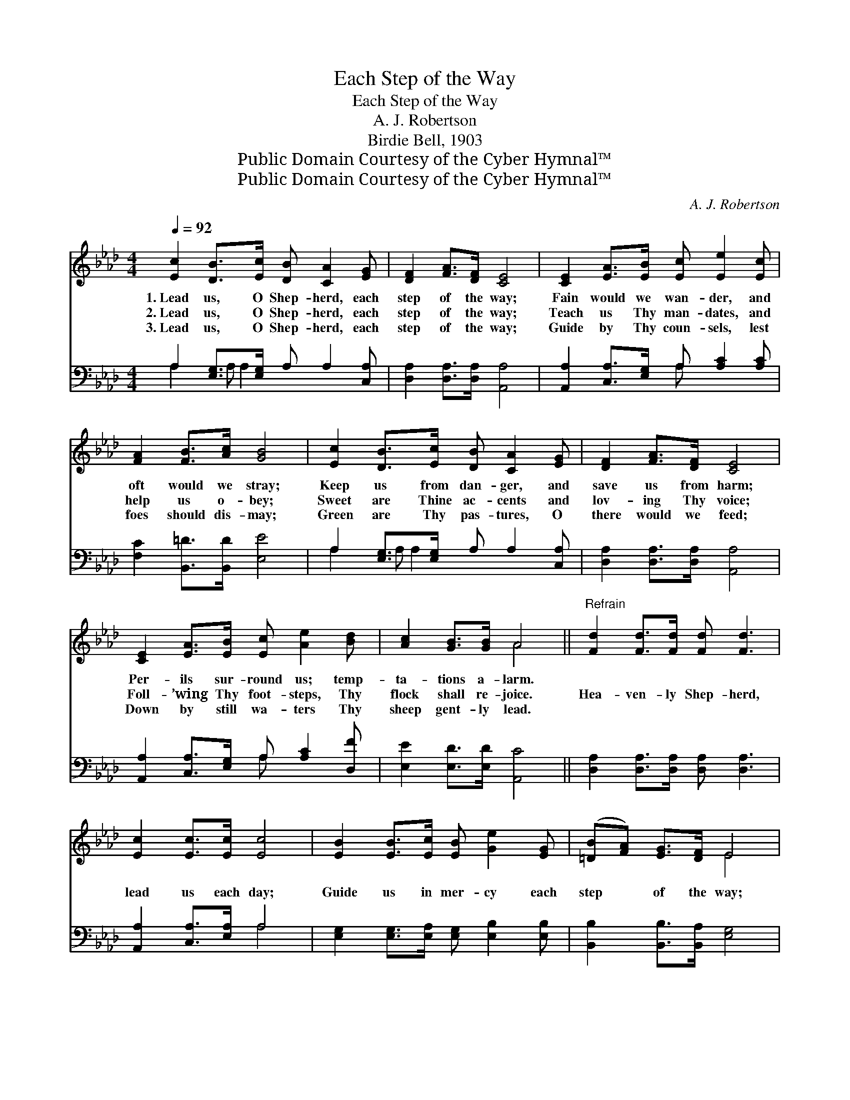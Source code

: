 X:1
T:Each Step of the Way
T:Each Step of the Way
T:A. J. Robertson
T:Birdie Bell, 1903
T:Public Domain Courtesy of the Cyber Hymnal™
T:Public Domain Courtesy of the Cyber Hymnal™
C:A. J. Robertson
Z:Public Domain
Z:Courtesy of the Cyber Hymnal™
%%score ( 1 2 ) ( 3 4 )
L:1/8
Q:1/4=92
M:4/4
K:Ab
V:1 treble 
V:2 treble 
V:3 bass 
V:4 bass 
V:1
 [Ec]2 [DB]>[Ec] [DB] [CA]2 [EG] | [DF]2 [FA]>[DF] [CE]4 | [CE]2 [EA]>[EB] [Ec] [Ee]2 [Ec] | %3
w: 1.~Lead us, O Shep- herd, each|step of the way;|Fain would we wan- der, and|
w: 2.~Lead us, O Shep- herd, each|step of the way;|Teach us Thy man- dates, and|
w: 3.~Lead us, O Shep- herd, each|step of the way;|Guide by Thy coun- sels, lest|
 [FA]2 [FB]>[Ac] [GB]4 | [Ec]2 [DB]>[Ec] [DB] [CA]2 [EG] | [DF]2 [FA]>[DF] [CE]4 | %6
w: oft would we stray;|Keep us from dan- ger, and|save us from harm;|
w: help us o- bey;|Sweet are Thine ac- cents and|lov- ing Thy voice;|
w: foes should dis- may;|Green are Thy pas- tures, O|there would we feed;|
 [CE]2 [EA]>[EB] [Ec] [Ae]2 [Bd] | [Ac]2 [GB]>[GB] A4 ||"^Refrain" [Fd]2 [Fd]>[Fd] [Fd] [Fd]3 | %9
w: Per- ils sur- round us; temp-|ta- tions a- larm.||
w: Foll- ’wing Thy foot- steps, Thy|flock shall re- joice.|Hea- ven- ly Shep- herd,|
w: Down by still wa- ters Thy|sheep gent- ly lead.||
 [Ec]2 [Ec]>[Ec] [Ec]4 | [EB]2 [EB]>[Ec] [EB] [Ge]2 [EG] | ([=DB][FA]) [EG]>[DF] E4 | %12
w: |||
w: lead us each day;|Guide us in mer- cy each|step * of the way;|
w: |||
 [Ec]2 [DB]>[Ec] [DB] [CA]3 | [EA]2 [EB]>[_Gc] [Fd]4 | [Ec]2 [Ae]>[Af] [Ae] [Ac]2 A | %15
w: |||
w: Dan- gers are ma- ny,|safe is Thy fold;|Ga- ther, O ga- ther, Thy|
w: |||
 [GB]2 [Ac]>[EB] [EA]4 |] %16
w: |
w: sheep from the cold.|
w: |
V:2
 x8 | x8 | x8 | x8 | x8 | x8 | x8 | x4 A4 || x8 | x8 | x8 | x4 E4 | x8 | x8 | x7 A | x8 |] %16
V:3
 A,2 [E,G,]>[E,G,] A, A,2 [C,A,] | [D,A,]2 [D,A,]>[D,A,] [A,,A,]4 | %2
 [A,,A,]2 [C,A,]>[E,G,] A, [A,C]2 [A,C] | [F,C]2 [B,,=D]>[B,,D] [E,E]4 | %4
 A,2 [E,G,]>[E,G,] A, A,2 [C,A,] | [D,A,]2 [D,A,]>[D,A,] [A,,A,]4 | %6
 [A,,A,]2 [C,A,]>[E,G,] A, [A,C]2 [D,F] | [E,E]2 [E,D]>[E,D] [A,,C]4 || %8
 [D,A,]2 [D,A,]>[D,A,] [D,A,] [D,A,]3 | [A,,A,]2 [C,A,]>[E,A,] A,4 | %10
 [E,G,]2 [E,G,]>[E,A,] [E,G,] [E,B,]2 [E,B,] | [B,,B,]2 [B,,B,]>[B,,A,] [E,G,]4 | %12
 A,2 [E,G,]>[E,G,] A, A,3 | [C,A,]2 [E,G,]>A, [D,A,]4 | A,2 [A,C]>[A,D] [A,C] [A,E]2 [A,C] | %15
 [E,D]2 [E,E]>[E,D] [A,,C]4 |] %16
V:4
 A,2 A, A,2 x3 | x8 | x4 A, x3 | x8 | A,2 A, A,2 x3 | x8 | x4 A, x3 | x8 || x8 | x4 A,4 | x8 | x8 | %12
 A,2 A, A,3 x2 | x7/2 A,/ x4 | A,2 x6 | x8 |] %16

